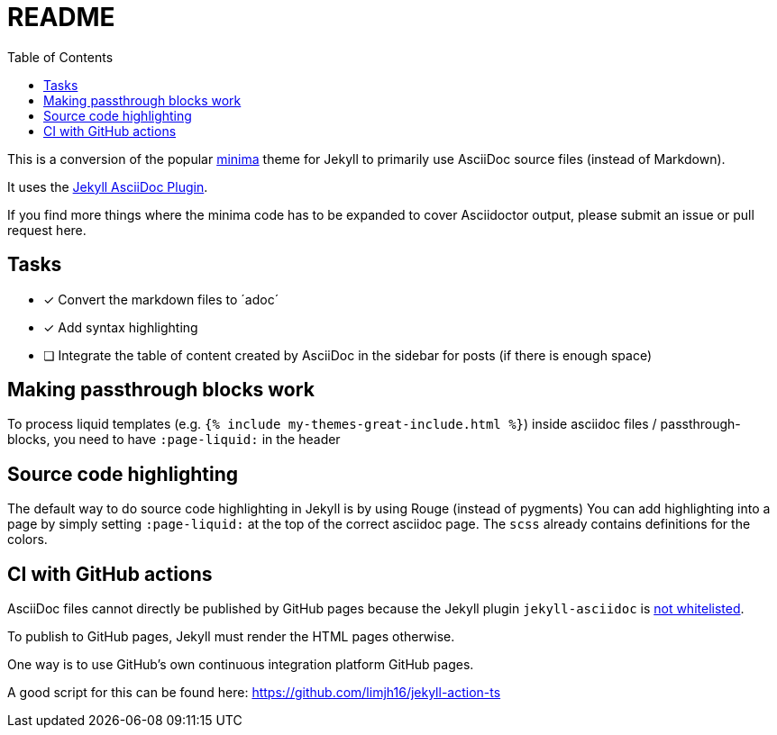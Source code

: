 = README
:toc:

This is a conversion of the popular https://github.com/jekyll/minima[minima] theme for Jekyll to primarily use AsciiDoc source files (instead of Markdown).

It uses the https://github.com/asciidoctor/jekyll-asciidoc[Jekyll AsciiDoc Plugin].

If you find more things where the minima code has to be expanded to cover Asciidoctor output, please submit an issue or pull request here.

== Tasks
* [x] Convert the markdown files to ´adoc´
* [x] Add syntax highlighting
* [ ] Integrate the table of content created by AsciiDoc in the sidebar for posts (if there is enough space)

== Making passthrough blocks work
To process liquid templates (e.g. `{% include my-themes-great-include.html %}`) inside asciidoc files / passthrough-blocks, you need to have `:page-liquid:` in the header

== Source code highlighting
The default way to do source code highlighting in Jekyll is by using Rouge (instead of pygments)
You can add highlighting into a page by simply setting `:page-liquid:` at the top of the correct asciidoc page.
The `scss` already contains definitions for the colors.

== CI with GitHub actions
AsciiDoc files cannot directly be published by GitHub pages because the Jekyll plugin `jekyll-asciidoc` is https://webapps.stackexchange.com/questions/114606/can-github-pages-render-asciidoc[not whitelisted].

To publish to GitHub pages, Jekyll must render the HTML pages otherwise.

One way is to use GitHub's own continuous integration platform GitHub pages.

A good script for this can be found here: https://github.com/limjh16/jekyll-action-ts